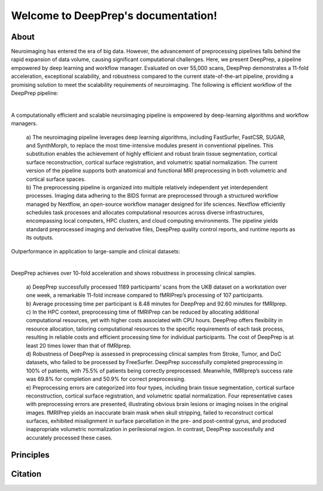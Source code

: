 
Welcome to DeepPrep's documentation!
====================================

About
-----

Neuroimaging has entered the era of big data. However, the advancement of preprocessing pipelines falls behind the rapid expansion of data volume, causing significant computational challenges. Here, we present DeepPrep, a pipeline empowered by deep learning and workflow manager. Evaluated on over 55,000 scans, DeepPrep demonstrates a 11-fold acceleration, exceptional scalability, and robustness compared to the current state-of-the-art pipeline, providing a promising solution to meet the scalability requirements of neuroimaging.
The following is efficient workflow of the DeepPrep pipeline:

.. image:: _static/DP_pipeline.png
   :align: center

|

A computationally efficient and scalable neuroimaging pipeline is empowered by deep-learning algorithms and workflow managers.

 | a) The neuroimaging pipeline leverages deep learning algorithms, including FastSurfer, FastCSR, SUGAR, and SynthMorph, to replace the most time-intensive modules present in conventional pipelines. This substitution enables the achievement of highly efficient and robust brain tissue segmentation, cortical surface reconstruction, cortical surface registration, and volumetric spatial normalization. The current version of the pipeline supports both anatomical and functional MRI preprocessing in both volumetric and cortical surface spaces.
 | b) The preprocessing pipeline is organized into multiple relatively independent yet interdependent processes. Imaging data adhering to the BIDS format are preprocessed through a structured workflow managed by Nextflow, an open-source workflow manager designed for life sciences. Nextflow efficiently schedules task processes and allocates computational resources across diverse infrastructures, encompassing local computers, HPC clusters, and cloud computing environments. The pipeline yields standard preprocessed imaging and derivative files, DeepPrep quality control reports, and runtime reports as its outputs.

Outperformance in application to large-sample and clinical datasets:

.. image:: _static/main2.png
   :align: center

|

DeepPrep achieves over 10-fold acceleration and shows robustness in processing clinical samples.

 | a) DeepPrep successfully processed 1189 participants’ scans from the UKB dataset on a workstation over one week, a remarkable 11-fold increase compared to fMRIPrep’s processing of 107 participants.
 | b) Average processing time per participant is 8.48 minutes for DeepPrep and 92.60 minutes for fMRIprep.
 | c) In the HPC context, preprocessing time of fMRIPrep can be reduced by allocating additional computational resources, yet with higher costs associated with CPU hours. DeepPrep offers flexibility in resource allocation, tailoring computational resources to the specific requirements of each task process, resulting in reliable costs and efficient processing time for individual participants. The cost of DeepPrep is at least 20 times lower than that of fMRIprep.
 | d) Robustness of DeepPrep is assessed in preprocessing clinical samples from Stroke, Tumor, and DoC datasets, who failed to be processed by FreeSurfer. DeepPrep successfully completed preprocessing in 100% of patients, with 75.5% of patients being correctly preprocessed. Meanwhile, fMRIprep’s success rate was 69.8% for completion and 50.9% for correct preprocessing.
 | e) Preprocessing errors are categorized into four types, including brain tissue segmentation, cortical surface reconstruction, cortical surface registration, and volumetric spatial normalization. Four representative cases with preprocessing errors are presented, illustrating obvious brain lesions or imaging noises in the original images. fMRIPrep yields an inaccurate brain mask when skull stripping, failed to reconstruct cortical surfaces, exhibited misalignment in surface parcellation in the pre- and post-central gyrus, and produced inappropriate volumetric normalization in perilesional region. In contrast, DeepPrep successfully and accurately processed these cases.

Principles
----------

Citation
--------
